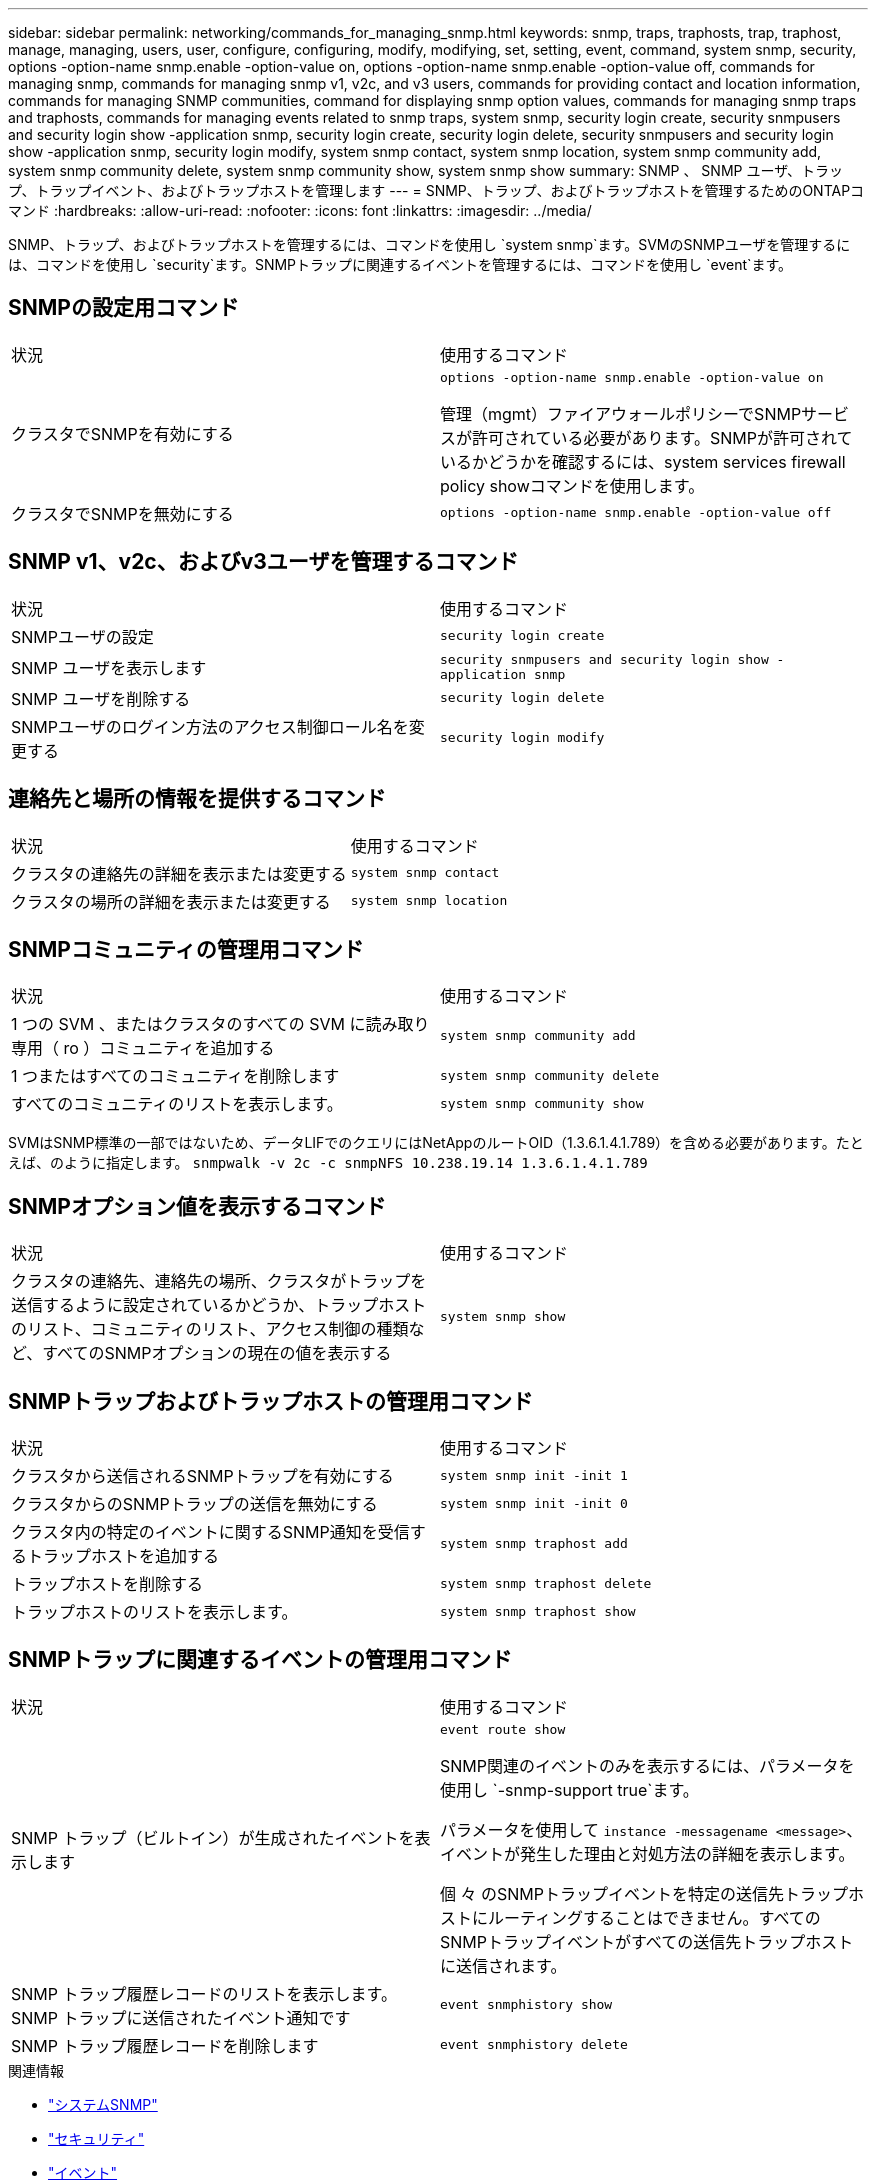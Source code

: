 ---
sidebar: sidebar 
permalink: networking/commands_for_managing_snmp.html 
keywords: snmp, traps, traphosts, trap, traphost, manage, managing, users, user, configure, configuring, modify, modifying, set, setting, event, command, system snmp, security, options -option-name snmp.enable -option-value on, options -option-name snmp.enable -option-value off, commands for managing snmp, commands for managing snmp v1, v2c, and v3 users, commands for providing contact and location information, commands for managing SNMP communities, command for displaying snmp option values, commands for managing snmp traps and traphosts, commands for managing events related to snmp traps, system snmp, security login create, security snmpusers and security login show -application snmp, security login create, security login delete, security snmpusers and security login show -application snmp, security login modify, system snmp contact, system snmp location, system snmp community add, system snmp community delete, system snmp community show, system snmp show 
summary: SNMP 、 SNMP ユーザ、トラップ、トラップイベント、およびトラップホストを管理します 
---
= SNMP、トラップ、およびトラップホストを管理するためのONTAPコマンド
:hardbreaks:
:allow-uri-read: 
:nofooter: 
:icons: font
:linkattrs: 
:imagesdir: ../media/


[role="lead"]
SNMP、トラップ、およびトラップホストを管理するには、コマンドを使用し `system snmp`ます。SVMのSNMPユーザを管理するには、コマンドを使用し `security`ます。SNMPトラップに関連するイベントを管理するには、コマンドを使用し `event`ます。



== SNMPの設定用コマンド

|===


| 状況 | 使用するコマンド 


 a| 
クラスタでSNMPを有効にする
 a| 
`options -option-name snmp.enable -option-value on`

管理（mgmt）ファイアウォールポリシーでSNMPサービスが許可されている必要があります。SNMPが許可されているかどうかを確認するには、system services firewall policy showコマンドを使用します。



 a| 
クラスタでSNMPを無効にする
 a| 
`options -option-name snmp.enable -option-value off`

|===


== SNMP v1、v2c、およびv3ユーザを管理するコマンド

|===


| 状況 | 使用するコマンド 


 a| 
SNMPユーザの設定
 a| 
`security login create`



 a| 
SNMP ユーザを表示します
 a| 
`security snmpusers and security login show -application snmp`



 a| 
SNMP ユーザを削除する
 a| 
`security login delete`



 a| 
SNMPユーザのログイン方法のアクセス制御ロール名を変更する
 a| 
`security login modify`

|===


== 連絡先と場所の情報を提供するコマンド

|===


| 状況 | 使用するコマンド 


 a| 
クラスタの連絡先の詳細を表示または変更する
 a| 
`system snmp contact`



 a| 
クラスタの場所の詳細を表示または変更する
 a| 
`system snmp location`

|===


== SNMPコミュニティの管理用コマンド

|===


| 状況 | 使用するコマンド 


 a| 
1 つの SVM 、またはクラスタのすべての SVM に読み取り専用（ ro ）コミュニティを追加する
 a| 
`system snmp community add`



 a| 
1 つまたはすべてのコミュニティを削除します
 a| 
`system snmp community delete`



 a| 
すべてのコミュニティのリストを表示します。
 a| 
`system snmp community show`

|===
SVMはSNMP標準の一部ではないため、データLIFでのクエリにはNetAppのルートOID（1.3.6.1.4.1.789）を含める必要があります。たとえば、のように指定します。 `snmpwalk -v 2c -c snmpNFS 10.238.19.14 1.3.6.1.4.1.789`



== SNMPオプション値を表示するコマンド

|===


| 状況 | 使用するコマンド 


 a| 
クラスタの連絡先、連絡先の場所、クラスタがトラップを送信するように設定されているかどうか、トラップホストのリスト、コミュニティのリスト、アクセス制御の種類など、すべてのSNMPオプションの現在の値を表示する
 a| 
`system snmp show`

|===


== SNMPトラップおよびトラップホストの管理用コマンド

|===


| 状況 | 使用するコマンド 


 a| 
クラスタから送信されるSNMPトラップを有効にする
 a| 
`system snmp init -init 1`



 a| 
クラスタからのSNMPトラップの送信を無効にする
 a| 
`system snmp init -init 0`



 a| 
クラスタ内の特定のイベントに関するSNMP通知を受信するトラップホストを追加する
 a| 
`system snmp traphost add`



 a| 
トラップホストを削除する
 a| 
`system snmp traphost delete`



 a| 
トラップホストのリストを表示します。
 a| 
`system snmp traphost show`

|===


== SNMPトラップに関連するイベントの管理用コマンド

|===


| 状況 | 使用するコマンド 


 a| 
SNMP トラップ（ビルトイン）が生成されたイベントを表示します
 a| 
`event route show`

SNMP関連のイベントのみを表示するには、パラメータを使用し `-snmp-support true`ます。

パラメータを使用して `instance -messagename <message>`、イベントが発生した理由と対処方法の詳細を表示します。

個 々 のSNMPトラップイベントを特定の送信先トラップホストにルーティングすることはできません。すべてのSNMPトラップイベントがすべての送信先トラップホストに送信されます。



 a| 
SNMP トラップ履歴レコードのリストを表示します。 SNMP トラップに送信されたイベント通知です
 a| 
`event snmphistory show`



 a| 
SNMP トラップ履歴レコードを削除します
 a| 
`event snmphistory delete`

|===
.関連情報
* link:https://docs.netapp.com/us-en/ontap-cli/search.html?q=system+snmp["システムSNMP"^]
* link:https://docs.netapp.com/us-en/ontap-cli/search.html?q=security["セキュリティ"^]
* link:https://docs.netapp.com/us-en/ontap-cli/search.html?q=event["イベント"^]

